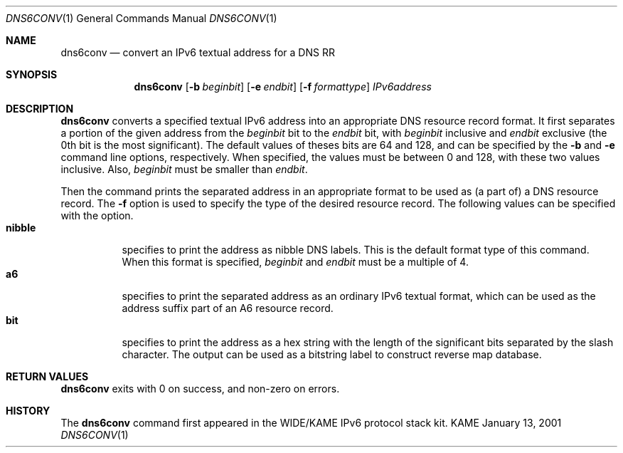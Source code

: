 .\"	$KAME: dns6conv.1,v 1.4 2002/03/27 03:01:35 jinmei Exp $
.\"
.\" Copyright (C) 2001 WIDE Project.
.\" All rights reserved.
.\"
.\" Redistribution and use in source and binary forms, with or without
.\" modification, are permitted provided that the following conditions
.\" are met:
.\" 1. Redistributions of source code must retain the above copyright
.\"    notice, this list of conditions and the following disclaimer.
.\" 2. Redistributions in binary form must reproduce the above copyright
.\"    notice, this list of conditions and the following disclaimer in the
.\"    documentation and/or other materials provided with the distribution.
.\" 3. Neither the name of the project nor the names of its contributors
.\"    may be used to endorse or promote products derived from this software
.\"    without specific prior written permission.
.\"
.\" THIS SOFTWARE IS PROVIDED BY THE PROJECT AND CONTRIBUTORS ``AS IS'' AND
.\" ANY EXPRESS OR IMPLIED WARRANTIES, INCLUDING, BUT NOT LIMITED TO, THE
.\" IMPLIED WARRANTIES OF MERCHANTABILITY AND FITNESS FOR A PARTICULAR PURPOSE
.\" ARE DISCLAIMED.  IN NO EVENT SHALL THE PROJECT OR CONTRIBUTORS BE LIABLE
.\" FOR ANY DIRECT, INDIRECT, INCIDENTAL, SPECIAL, EXEMPLARY, OR CONSEQUENTIAL
.\" DAMAGES (INCLUDING, BUT NOT LIMITED TO, PROCUREMENT OF SUBSTITUTE GOODS
.\" OR SERVICES; LOSS OF USE, DATA, OR PROFITS; OR BUSINESS INTERRUPTION)
.\" HOWEVER CAUSED AND ON ANY THEORY OF LIABILITY, WHETHER IN CONTRACT, STRICT
.\" LIABILITY, OR TORT (INCLUDING NEGLIGENCE OR OTHERWISE) ARISING IN ANY WAY
.\" OUT OF THE USE OF THIS SOFTWARE, EVEN IF ADVISED OF THE POSSIBILITY OF
.\" SUCH DAMAGE.
.\"
.Dd January 13, 2001
.Dt DNS6CONV 1
.Os KAME
.\"
.Sh NAME
.Nm dns6conv
.Nd convert an IPv6 textual address for a DNS RR
.\"
.Sh SYNOPSIS
.Nm
.Op Fl b Ar beginbit
.Op Fl e Ar endbit
.Op Fl f Ar formattype
.Ar IPv6address
.\"
.Sh DESCRIPTION
.Nm
converts a specified textual IPv6 address into an appropriate DNS
resource record format.
It first separates a portion of the given address from the
.Ar beginbit
bit to the
.Ar endbit
bit, with
.Ar beginbit
inclusive and
.Ar endbit
exclusive
.Pq the 0th bit is the most significant .
The default values of theses bits are 64 and 128,
and can be specified by the
.Fl b
and
.Fl e
command line options, respectively.
When specified, the values must be between 0 and 128, with these two
values inclusive.
Also,
.Ar beginbit
must be smaller than
.Ar endbit .
.Pp
Then the command prints the separated address in an appropriate format
to be used as
.Pq a part of
a DNS resource record.
The
.Fl f
option is used to specify the type of the desired resource record.
The following values can be specified with the option.
.Bl -tag -width Ds -compact
.It Ic nibble
specifies to print the address as nibble DNS labels.
This is the default format type of this command.
When this format is specified,
.Ar beginbit
and
.Ar endbit
must be a multiple of 4.
.It Ic a6
specifies to print the separated address as an ordinary IPv6 textual
format, which can be used as the address suffix part of an A6 resource
record.
.It Ic bit
specifies to print the address as a hex string with the length of the
significant bits separated by the slash character.
The output can be used as a bitstring label to construct reverse map
database.
.El
.Sh RETURN VALUES
.Nm
exits with 0 on success, and non-zero on errors.
.\"
.Sh HISTORY
The
.Nm
command first appeared in the WIDE/KAME IPv6 protocol stack kit.
